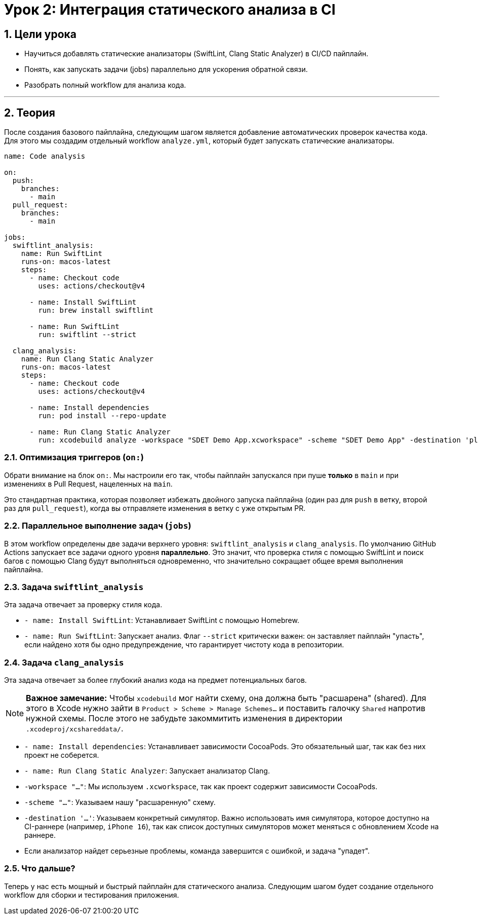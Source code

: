 = Урок 2: Интеграция статического анализа в CI
:sectnums:
:source-highlighter: highlight.js

== Цели урока

* Научиться добавлять статические анализаторы (SwiftLint, Clang Static Analyzer) в CI/CD пайплайн.
* Понять, как запускать задачи (jobs) параллельно для ускорения обратной связи.
* Разобрать полный workflow для анализа кода.

---

== Теория

После создания базового пайплайна, следующим шагом является добавление автоматических проверок качества кода. Для этого мы создадим отдельный workflow `analyze.yml`, который будет запускать статические анализаторы.

[source,yaml]
----
name: Code analysis

on:
  push:
    branches:
      - main
  pull_request:
    branches:
      - main

jobs: 
  swiftlint_analysis:
    name: Run SwiftLint
    runs-on: macos-latest
    steps:
      - name: Checkout code
        uses: actions/checkout@v4

      - name: Install SwiftLint
        run: brew install swiftlint

      - name: Run SwiftLint
        run: swiftlint --strict

  clang_analysis:
    name: Run Clang Static Analyzer
    runs-on: macos-latest
    steps:
      - name: Checkout code
        uses: actions/checkout@v4

      - name: Install dependencies
        run: pod install --repo-update

      - name: Run Clang Static Analyzer
        run: xcodebuild analyze -workspace "SDET Demo App.xcworkspace" -scheme "SDET Demo App" -destination 'platform=iOS Simulator,name=iPhone 16'
----

=== Оптимизация триггеров (`on:`)

Обрати внимание на блок `on:`. Мы настроили его так, чтобы пайплайн запускался при пуше *только* в `main` и при изменениях в Pull Request, нацеленных на `main`.

Это стандартная практика, которая позволяет избежать двойного запуска пайплайна (один раз для `push` в ветку, второй раз для `pull_request`), когда вы отправляете изменения в ветку с уже открытым PR.

=== Параллельное выполнение задач (`jobs`)

В этом workflow определены две задачи верхнего уровня: `swiftlint_analysis` и `clang_analysis`. По умолчанию GitHub Actions запускает все задачи одного уровня **параллельно**. Это значит, что проверка стиля с помощью SwiftLint и поиск багов с помощью Clang будут выполняться одновременно, что значительно сокращает общее время выполнения пайплайна.

=== Задача `swiftlint_analysis`

Эта задача отвечает за проверку стиля кода.

*   `- name: Install SwiftLint`: Устанавливает SwiftLint с помощью Homebrew.
*   `- name: Run SwiftLint`: Запускает анализ. Флаг `--strict` критически важен: он заставляет пайплайн "упасть", если найдено хотя бы одно предупреждение, что гарантирует чистоту кода в репозитории.

=== Задача `clang_analysis`

Эта задача отвечает за более глубокий анализ кода на предмет потенциальных багов.

[NOTE]
====
**Важное замечание:** Чтобы `xcodebuild` мог найти схему, она должна быть "расшарена" (shared). Для этого в Xcode нужно зайти в `Product > Scheme > Manage Schemes...` и поставить галочку `Shared` напротив нужной схемы. После этого не забудьте закоммитить изменения в директории `.xcodeproj/xcshareddata/`.
====

*   `- name: Install dependencies`: Устанавливает зависимости CocoaPods. Это обязательный шаг, так как без них проект не соберется.
*   `- name: Run Clang Static Analyzer`: Запускает анализатор Clang.
    *   `-workspace "..."`: Мы используем `.xcworkspace`, так как проект содержит зависимости CocoaPods.
    *   `-scheme "..."`: Указываем нашу "расшаренную" схему.
    *   `-destination '...'`: Указываем конкретный симулятор. Важно использовать имя симулятора, которое доступно на CI-раннере (например, `iPhone 16`), так как список доступных симуляторов может меняться с обновлением Xcode на раннере.
    *   Если анализатор найдет серьезные проблемы, команда завершится с ошибкой, и задача "упадет".

=== Что дальше?

Теперь у нас есть мощный и быстрый пайплайн для статического анализа. Следующим шагом будет создание отдельного workflow для сборки и тестирования приложения.